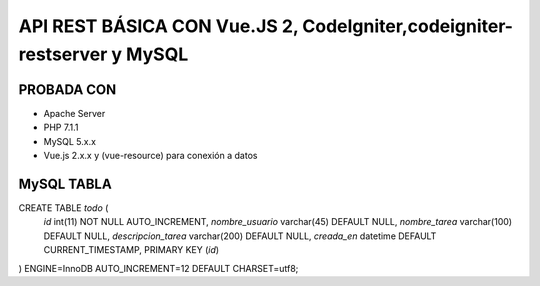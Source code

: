 API REST BÁSICA CON Vue.JS 2, CodeIgniter,codeigniter-restserver y MySQL
===========================================================================

PROBADA CON
____________________________________________________________________________
* Apache Server
* PHP 7.1.1
* MySQL 5.x.x
* Vue.js 2.x.x y (vue-resource) para conexión a datos

MySQL TABLA
______________________________________________________________________________
CREATE TABLE `todo` (
  `id` int(11) NOT NULL AUTO_INCREMENT,
  `nombre_usuario` varchar(45) DEFAULT NULL,
  `nombre_tarea` varchar(100) DEFAULT NULL,
  `descripcion_tarea` varchar(200) DEFAULT NULL,
  `creada_en` datetime DEFAULT CURRENT_TIMESTAMP,
  PRIMARY KEY (`id`)
) ENGINE=InnoDB AUTO_INCREMENT=12 DEFAULT CHARSET=utf8;